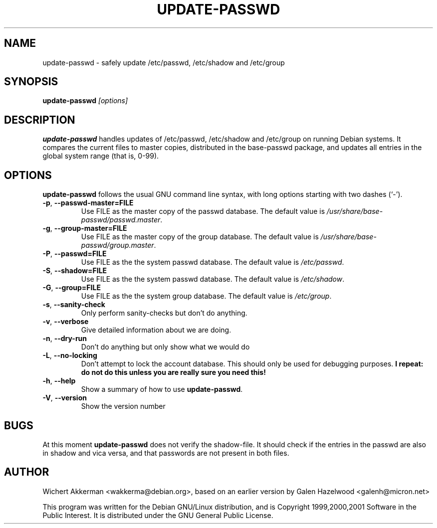 .TH UPDATE\-PASSWD 8 "Debian GNU/Linux tools" "DEBIAN"
.SH NAME
update-passwd \- safely update /etc/passwd, /etc/shadow and /etc/group
.SH SYNOPSIS
.B update\-passwd
.I [options]
.SH DESCRIPTION
.B update\-passwd
handles updates of /etc/passwd, /etc/shadow and /etc/group on running Debian
systems.  It compares the current files to master copies, distributed in the
base\-passwd package, and updates all entries in the global system range (that
is, 0\-99).
.PP
.SH OPTIONS
.B update\-passwd
follows the usual GNU command line syntax, with long
options starting with two dashes (`-').
.TP
.BR \-p ,\  \-\-passwd-master=FILE
Use FILE as the master copy of the passwd database. The default value is
.IR /usr/share/base-passwd/passwd.master .
.TP
.BR \-g ,\  \-\-group-master=FILE
Use FILE as the master copy of the group database. The default value is
.IR /usr/share/base-passwd/group.master .
.TP
.BR \-P ,\  \-\-passwd=FILE
Use FILE as the the system passwd database. The default value is
.IR /etc/passwd .
.TP
.BR \-S ,\  \-\-shadow=FILE
Use FILE as the the system passwd database. The default value is
.IR /etc/shadow .
.TP
.BR \-G ,\  \-\-group=FILE
Use FILE as the the system group database. The default value is
.IR /etc/group .
.TP
.BR \-s ,\  \-\-sanity-check
Only perform sanity-checks but don't do anything.
.TP
.BR -v ,\  \-\-verbose
Give detailed information about we are doing.
.TP
.BR -n ,\  \-\-dry-run
Don't do anything but only show what we would do
.TP
.BR -L ,\  \-\-no\-locking
Don't attempt to lock the account database. This should only be used for
debugging purposes.
.B I repeat: do not do this unless you are really sure you need this!
.TP
.BR -h ,\  \-\-help
Show a summary of how to use
.BR update\-passwd .
.TP
.BR -V ,\  \-\-version
Show the version number
.SH BUGS
At this moment
.B update\-passwd
does not verify the shadow\-file. It should check if the entries in the
passwd are also in shadow and vica versa, and that passwords are not
present in both files.
.SH AUTHOR
Wichert Akkerman <wakkerma@debian.org>, based on an earlier version by
Galen Hazelwood <galenh@micron.net>
.PP
This program was written for the Debian GNU/Linux distribution, and is
Copyright 1999,2000,2001 Software in the Public Interest. It is distributed
under the GNU General Public License.

